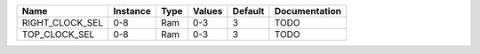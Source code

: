 +-----------------+----------+------+----------+---------+---------------+
|            Name | Instance | Type |   Values | Default | Documentation |
+=================+==========+======+==========+=========+===============+
| RIGHT_CLOCK_SEL |      0-8 |  Ram |      0-3 |       3 |          TODO |
+-----------------+----------+------+----------+---------+---------------+
|   TOP_CLOCK_SEL |      0-8 |  Ram |      0-3 |       3 |          TODO |
+-----------------+----------+------+----------+---------+---------------+

